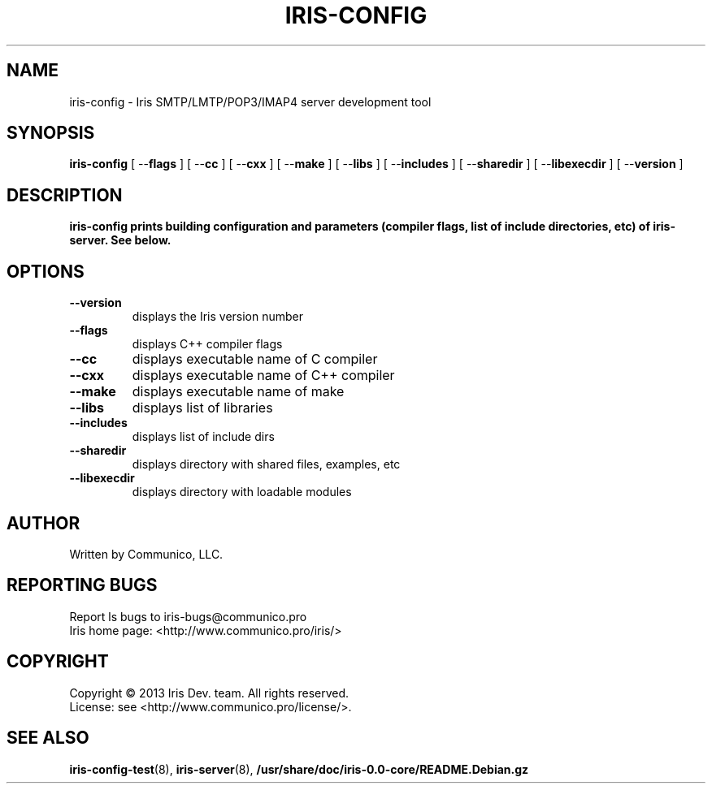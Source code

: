 .TH "IRIS-CONFIG" 8 "2013-04-03" "Iris SMTP/LMTP/POP3/IMAP4 server" "Iris SMTP/LMTP/POP3/IMAP4 server"

.SH NAME
iris\-config \- Iris SMTP/LMTP/POP3/IMAP4 server development tool
.SH "SYNOPSIS"
.PP
\fBiris\-config\fR [ \-\-\fBflags\fR ] [ \-\-\fBcc\fR ] [ \-\-\fBcxx\fR ] [ \-\-\fBmake\fR ] [ \-\-\fBlibs\fR ] [ \-\-\fBincludes\fR ] [ \-\-\fBsharedir\fR ] [ \-\-\fBlibexecdir\fR ] [ \-\-\fBversion\fR ]
.SH "DESCRIPTION"
.PP
\fBiris\-config\ prints building configuration and parameters (compiler flags, list of include directories, etc) of iris\-server. See below.
.SH "OPTIONS"
.TP
\fB\-\-version\fR
displays the Iris version number
.TP
\fB\-\-flags\fR
displays C++ compiler flags
.TP
\fB\-\-cc\fR
displays executable name of C compiler
.TP
\fB\-\-cxx\fR
displays executable name of C++ compiler
.TP
\fB\-\-make\fR
displays executable name of make
.TP
\fB\-\-libs\fR
displays list of libraries
.TP
\fB\-\-includes\fR
displays list of include dirs
.TP
\fB\-\-sharedir\fR
displays directory with shared files, examples, etc
.TP
\fB\-\-libexecdir\fR
displays directory with loadable modules
.SH AUTHOR
Written by Communico, LLC.
.SH "REPORTING BUGS"
Report ls bugs to iris\-bugs@communico.pro
.br
Iris home page: <http://www.communico.pro/iris/>
.SH COPYRIGHT
Copyright \(co 2013 Iris Dev. team. All rights reserved.
.br
License: see <http://www.communico.pro/license/>.
.SH SEE ALSO
.BR iris\-config\-test (8),
.BR iris\-server (8),
.BR /usr/share/doc/iris-0.0-core/README.Debian.gz
.